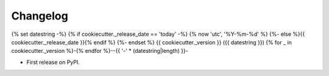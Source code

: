
Changelog
=========
{% set datestring -%}
{% if cookiecutter._release_date == 'today' -%}
{% now 'utc', '%Y-%m-%d' %}
{%- else %}{{ cookiecutter._release_date }}{% endif %}
{%- endset %}
{{ cookiecutter._version }} ({{ datestring }})
{% for _ in cookiecutter._version %}-{% endfor %}--{{ '-' * (datestring|length) }}-

* First release on PyPI.
